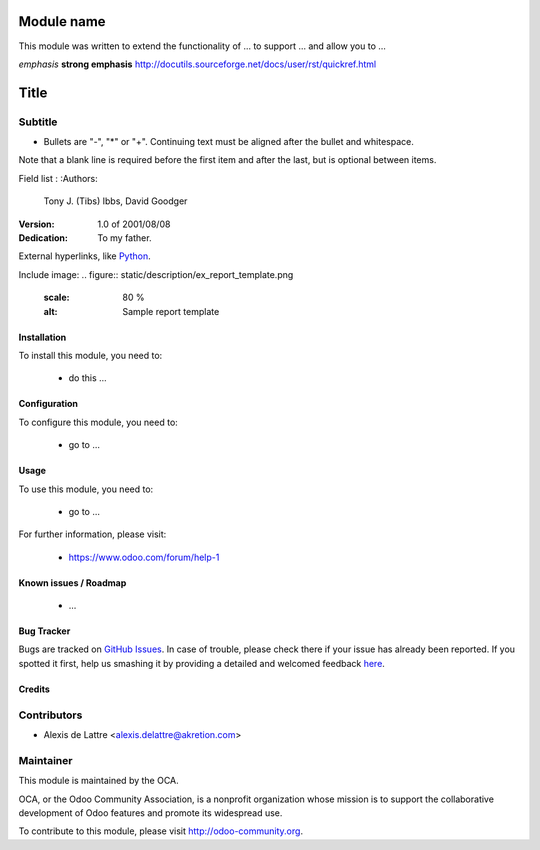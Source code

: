 .. image:: https://img.shields.io/badge/licence-AGPL--3-blue.svg
   :target: http://www.gnu.org/licenses/agpl-3.0-standalone.html
   :alt: License: AGPL-3

===========
Module name
===========

This module was written to extend the functionality of ... to support ... and allow you to ...

*emphasis*
**strong emphasis**
http://docutils.sourceforge.net/docs/user/rst/quickref.html

=====
Title
=====
Subtitle
--------

- Bullets are "-", "*" or "+".
  Continuing text must be aligned
  after the bullet and whitespace.

Note that a blank line is required before the first item and after the
last, but is optional between items.

Field list :
:Authors:
    Tony J. (Tibs) Ibbs,
    David Goodger

:Version: 1.0 of 2001/08/08
:Dedication: To my father.

External hyperlinks, like `Python <http://www.python.org/>`_.

Include image:
.. figure:: static/description/ex_report_template.png
   :scale: 80 %
   :alt: Sample report template

Installation
============

To install this module, you need to:

 * do this ...

Configuration
=============

To configure this module, you need to:

 * go to ...

Usage
=====

To use this module, you need to:

 * go to ...

.. image:: https://odoo-community.org/website/image/ir.attachment/5784_f2813bd/datas
   :alt: Try me on Runbot
   :target: https://runbot.odoo-community.org/runbot/{repo_id}/{branch}

.. repo_id is available in https://github.com/OCA/maintainer-tools/blob/master/tools/repos_with_ids.txt
.. branch is "8.0" for example


For further information, please visit:

 * https://www.odoo.com/forum/help-1

Known issues / Roadmap
======================

 * ...

Bug Tracker
===========

Bugs are tracked on `GitHub Issues <https://github.com/OCA/{project_repo}/issues>`_.
In case of trouble, please check there if your issue has already been reported.
If you spotted it first, help us smashing it by providing a detailed and welcomed feedback
`here <https://github.com/OCA/{project_repo}/issues/new?body=module:%20{module_name}%0Aversion:%20{version}%0A%0A**Steps%20to%20reproduce**%0A-%20...%0A%0A**Current%20behavior**%0A%0A**Expected%20behavior**>`_.

Credits
=======

Contributors
------------

* Alexis de Lattre <alexis.delattre@akretion.com>

Maintainer
----------

.. image:: http://odoo-community.org/logo.png
   :alt: Odoo Community Association
   :target: http://odoo-community.org

This module is maintained by the OCA.

OCA, or the Odoo Community Association, is a nonprofit organization whose
mission is to support the collaborative development of Odoo features and
promote its widespread use.

To contribute to this module, please visit http://odoo-community.org.
